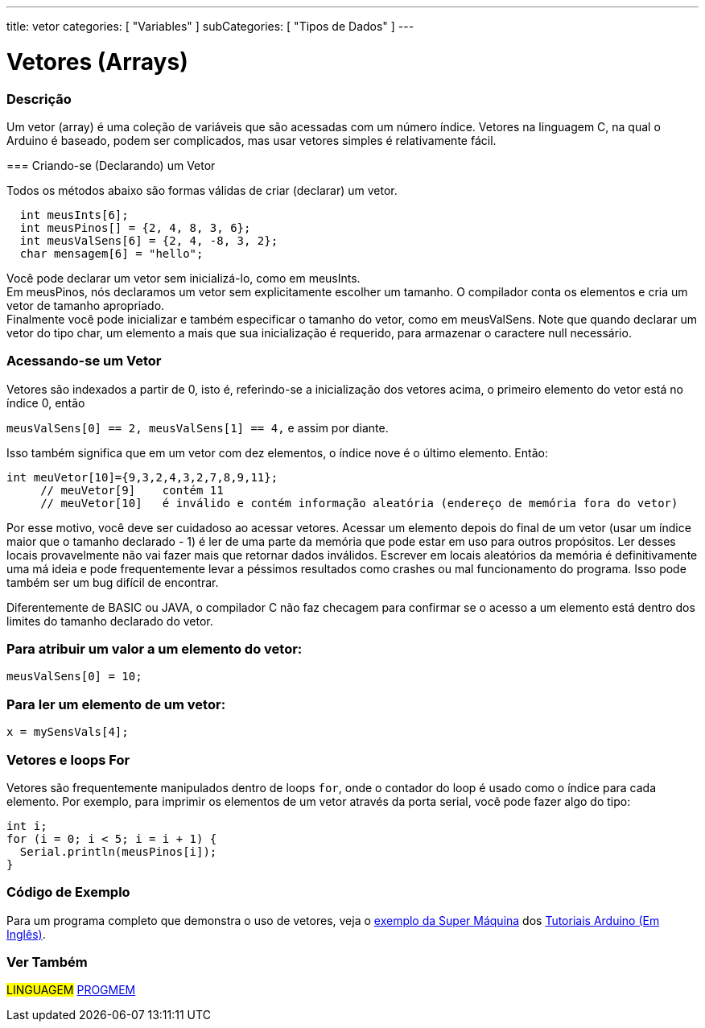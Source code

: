 ---
title: vetor
categories: [ "Variables" ]
subCategories: [ "Tipos de Dados" ]
---

= Vetores (Arrays)


// OVERVIEW SECTION STARTS
[#overview]
--

[float]
=== Descrição
Um vetor (array) é uma coleção de variáveis que são acessadas com um número índice. Vetores na linguagem C, na qual o Arduino é baseado, podem ser complicados, mas usar vetores simples é relativamente fácil.

=== Criando-se (Declarando) um Vetor

Todos os métodos abaixo são formas válidas de criar (declarar) um vetor.
[source,arduino]
----
  int meusInts[6];
  int meusPinos[] = {2, 4, 8, 3, 6};
  int meusValSens[6] = {2, 4, -8, 3, 2};
  char mensagem[6] = "hello";
----
Você pode declarar um vetor sem inicializá-lo, como em meusInts.
{empty} +
Em meusPinos, nós declaramos um vetor sem explicitamente escolher um tamanho. O compilador conta os elementos e cria um vetor de tamanho apropriado.
{empty} +
Finalmente você pode inicializar e também especificar o tamanho do vetor, como em meusValSens. Note que quando declarar um vetor do tipo char, um elemento a mais que sua inicialização é requerido, para armazenar o caractere null necessário.
[%hardbreaks]

[float]
=== Acessando-se um Vetor
Vetores são indexados a partir de 0, isto é, referindo-se a inicialização dos vetores acima, o primeiro elemento do vetor está no índice 0, então

`meusValSens[0] == 2, meusValSens[1] == 4,` e assim por diante.

Isso também significa que em um vetor com dez elementos, o índice nove é o último elemento. Então:

[source,arduino]
----
int meuVetor[10]={9,3,2,4,3,2,7,8,9,11};
     // meuVetor[9]    contém 11
     // meuVetor[10]   é inválido e contém informação aleatória (endereço de memória fora do vetor)
----
Por esse motivo, você deve ser cuidadoso ao acessar vetores. Acessar um elemento depois do final de um vetor (usar um índice maior que o tamanho declarado - 1) é ler de uma parte da memória que pode estar em uso para outros propósitos. Ler desses locais provavelmente não vai fazer mais que retornar dados inválidos. Escrever em locais aleatórios da memória é definitivamente uma má ideia e pode frequentemente levar a péssimos resultados como crashes ou mal funcionamento do programa. Isso pode também ser um bug difícil de encontrar.
[%hardbreaks]

Diferentemente de BASIC ou JAVA, o compilador C não faz checagem para confirmar se o acesso a um elemento está dentro dos limites do tamanho declarado do vetor.
[%hardbreaks]

[float]
=== Para atribuir um valor a um elemento do vetor:
`meusValSens[0] = 10;`
[%hardbreaks]

[float]
=== Para ler um elemento de um vetor:
`x = mySensVals[4];`
[%hardbreaks]

[float]
=== Vetores e loops For
Vetores são frequentemente manipulados dentro de loops `for`, onde o contador do loop é usado como o índice para cada elemento. Por exemplo, para imprimir os elementos de um vetor através da porta serial, você pode fazer algo do tipo:

[source,arduino]
----
int i;
for (i = 0; i < 5; i = i + 1) {
  Serial.println(meusPinos[i]);
}
----
[%hardbreaks]

--
// OVERVIEW SECTION ENDS


// HOW TO USE SECTION STARTS
[#howtouse]
--

[float]
=== Código de Exemplo
Para um programa completo que demonstra o uso de vetores, veja o http://www.arduino.cc/en/Tutorial/KnightRider[exemplo da Super Máquina] dos http://www.arduino.cc/en/Main/LearnArduino[Tutoriais Arduino (Em Inglês)].

--
// HOW TO USE SECTION ENDS


// SEE ALSO SECTION STARTS
[#see_also]
--

[float]
=== Ver Também

[role="language"]
#LINGUAGEM# link:../../utilities/progmem[PROGMEM] +


--
// SEE ALSO SECTION ENDS
